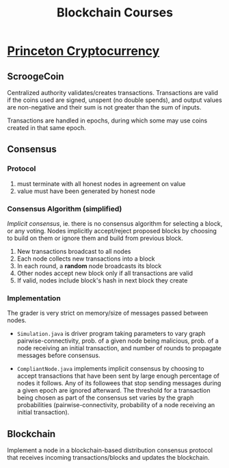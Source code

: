 #+TITLE: Blockchain Courses

* [[https://www.coursera.org/learn/cryptocurrency/home/welcome][Princeton Cryptocurrency]]
** ScroogeCoin
Centralized authority validates/creates transactions. Transactions are valid if
the coins used are signed, unspent (no double spends), and output values are
non-negative and their sum is not greater than the sum of inputs.

Transactions are handled in epochs, during which some may use coins created in
that same epoch.

** Consensus
*** Protocol
1. must terminate with all honest nodes in agreement on value
2. value must have been generated by honest node
   
*** Consensus Algorithm (simplified)
/Implicit consensus/, ie. there is no consensus algorithm for selecting a block,
or any voting. Nodes implicitly accept/reject proposed blocks by choosing to
build on them or ignore them and build from previous block.

1. New transactions broadcast to all nodes
2. Each node collects new transactions into a block
3. In each round, a *random* node broadcasts its block
4. Other nodes accept new block only if all transactions are valid
5. If valid, nodes include block's hash in next block they create

*** Implementation
The grader is very strict on memory/size of messages passed between nodes.

- ~Simulation.java~ is driver program taking parameters to vary graph
  pairwise-connectivity, prob. of a given node being malicious, prob. of a node
  receiving an initial transaction, and number of rounds to propagate messages
  before consensus.

- ~CompliantNode.java~ implements implicit consensus by choosing to accept
  transactions that have been sent by large enough percentage of nodes it
  follows. Any of its followees that stop sending messages during a given epoch
  are ignored afterward. The threshold for a transaction being chosen as part of
  the consensus set varies by the graph probabilities (pairwise-connectivity,
  probability of a node receiving an initial transaction).

** Blockchain
Implement a node in a blockchain-based distribution consensus protocol that
receives incoming transactions/blocks and updates the blockchain.
